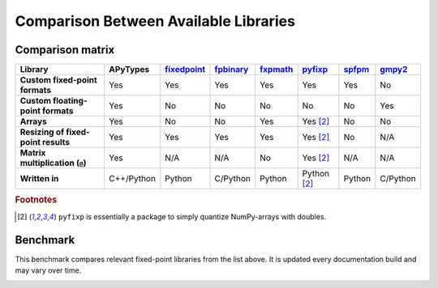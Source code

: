 Comparison Between Available Libraries
======================================

Comparison matrix
-----------------

.. list-table::
    :header-rows: 1
    :stub-columns: 1

    * - Library
      - APyTypes
      - `fixedpoint <https://github.com/Schweitzer-Engineering-Laboratories/fixedpoint>`_
      - `fpbinary <https://github.com/smlgit/fpbinary>`_
      - `fxpmath <https://github.com/francof2a/fxpmath>`_
      - `pyfixp <https://github.com/chipmuenk/pyfixp>`_
      - `spfpm <https://github.com/rwpenney/spfpm>`_
      - `gmpy2 <https://github.com/aleaxit/gmpy>`_
    * - Custom fixed-point formats
      - Yes
      - Yes
      - Yes
      - Yes
      - Yes
      - Yes
      - No
    * - Custom floating-point formats
      - Yes
      - No
      - No
      - No
      - No
      - No
      - Yes
    * - Arrays
      - Yes
      - No
      - No
      - Yes
      - Yes [#1]_
      - No
      - No
    * - Resizing of fixed-point results
      - Yes
      - Yes
      - Yes
      - Yes
      - Yes [#1]_
      - No
      - N/A
    * - Matrix multiplication (``@``)
      - Yes
      - N/A
      - N/A
      - No
      - Yes [#1]_
      - N/A
      - N/A
    * - Written in
      - C++/Python
      - Python
      - C/Python
      - Python
      - Python [#1]_
      - Python
      - C/Python


.. rubric:: Footnotes

.. [#1] ``pyfixp`` is essentially a package to simply quantize NumPy-arrays with doubles.


Benchmark
---------

This benchmark compares relevant fixed-point libraries from the list above.
It is updated every documentation build and may vary over time.

.. image:: _static/benchmark.png
    :alt: Benchmark numbers for different fixed-point libraries.
